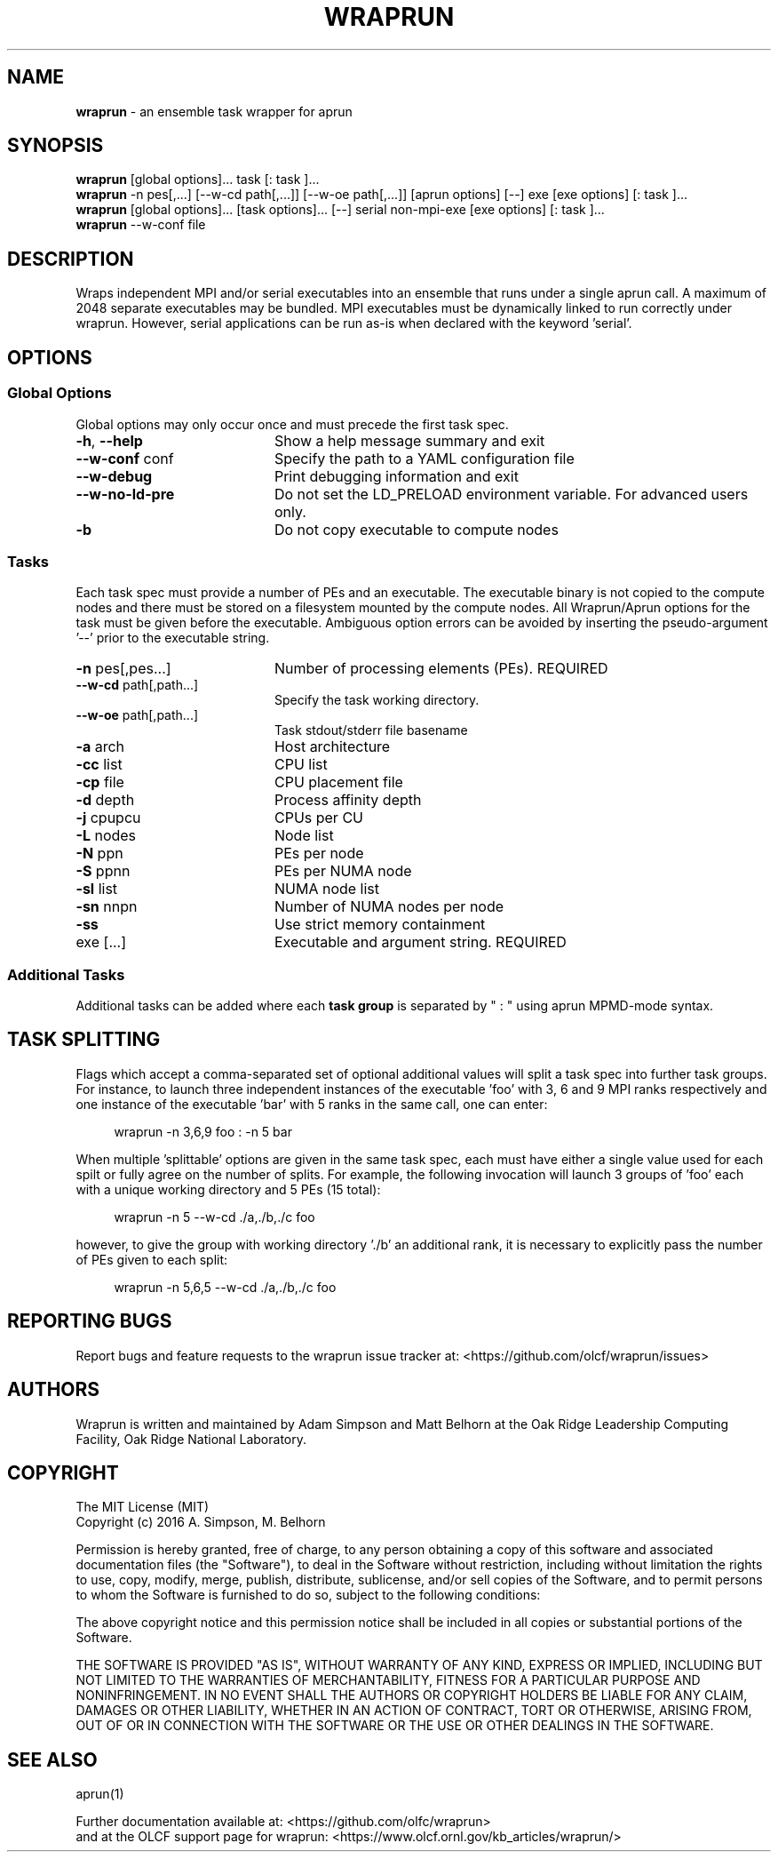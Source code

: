 .TH WRAPRUN "1" "Aug 2016" "wraprun 0.2.4+" "User Commands"
.SH NAME
.B wraprun
\- an ensemble task wrapper for aprun
.SH SYNOPSIS
.B wraprun
[global options]... task [: task ]...
.br
.B wraprun
-n pes[,...] [--w-cd path[,...]] [--w-oe path[,...]] [aprun options] [--] exe [exe
options] [: task ]...
.br
.B wraprun
[global options]... [task options]... [--] serial non-mpi-exe [exe options] [: task ]...
.br
.B wraprun
--w-conf file
.SH DESCRIPTION
Wraps independent MPI and/or serial executables into an ensemble that runs under
a single aprun call. A maximum of 2048 separate executables may be bundled. MPI
executables must be dynamically linked to run correctly under wraprun. However,
serial applications can be run as-is when declared with the keyword 'serial'.
.SH OPTIONS
.PP
.SS "Global Options"
Global options may only occur once and must precede the first task spec.
.PP
.PD
.TP 20
\fB\-h\fR, \fB\-\-help\fR
Show a help message summary and exit
.TP
\fB\-\-w\-conf\fR conf
Specify the path to a YAML configuration file
.TP
\fB\-\-w\-debug\fR
Print debugging information and exit
.TP
\fB\-\-w\-no\-ld\-pre\fR
Do not set the LD_PRELOAD environment variable. For advanced users only.
.TP
\fB\-b\fR
Do not copy executable to compute nodes
.PD
.PP
.SS "Tasks"
Each task spec must provide a number of PEs and an executable. The executable
binary is not copied to the compute nodes and there must be stored on a
filesystem mounted by the compute nodes. All Wraprun/Aprun options for the task
must be given before the executable.  Ambiguous option errors can be avoided by
inserting the pseudo\-argument \&'\-\-' prior to the executable string.
.PP
.PD
.TP 20
\fB\-n\fR pes[,pes...]
Number of processing elements (PEs). REQUIRED
.TP
\fB\-\-w\-cd\fR path[,path...]
Specify the task working directory.
.TP
\fB\-\-w\-oe\fR path[,path...]
Task stdout/stderr file basename
.TP
\fB\-a\fR arch
Host architecture
.TP
\fB\-cc\fR list
CPU list
.TP
\fB\-cp\fR file
CPU placement file
.TP
\fB\-d\fR depth
Process affinity depth
.TP
\fB\-j\fR cpupcu
CPUs per CU
.TP
\fB\-L\fR nodes
Node list
.TP
\fB\-N\fR ppn
PEs per node
.TP
\fB\-S\fR ppnn
PEs per NUMA node
.TP
\fB\-sl\fR list
NUMA node list
.TP
\fB\-sn\fR nnpn
Number of NUMA nodes per node
.TP
\fB\-ss\fR
Use strict memory containment
.TP
exe [...]
Executable and argument string. REQUIRED
.PD
.PP
.SS "Additional Tasks"
Additional tasks can be added where each 
.B task group
is separated by " : " using aprun MPMD\-mode syntax.
.PP
.SH "TASK SPLITTING"
.PP
Flags which accept a comma-separated set of optional additional values will split
a task spec into further task groups. For instance, to launch three independent
instances of the executable 'foo' with 3, 6 and 9 MPI ranks respectively and one
instance of the executable 'bar' with 5 ranks in the same call, one can enter:
.in +4n
.nf

wraprun -n 3,6,9 foo : -n 5 bar

.fi
.in
When multiple 'splittable' options are given in the same task spec, each must
have either a single value used for each spilt or fully agree on the number of
splits. For example, the following invocation will launch 3 groups of 'foo' each
with a unique working directory and 5 PEs (15 total):
.in +4n
.nf

wraprun -n 5 --w-cd ./a,./b,./c foo

.fi
.in
however, to give the group with working directory './b' an additional rank, it is
necessary to explicitly pass the number of PEs given to each split:
.in +4n
.nf

wraprun -n 5,6,5 --w-cd ./a,./b,./c foo

.fi
.in
.SH REPORTING BUGS
Report bugs and feature requests to the wraprun issue tracker at:
<https://github.com/olcf/wraprun/issues>
.SH AUTHORS
Wraprun is written and maintained by Adam Simpson and Matt Belhorn
at the Oak Ridge Leadership Computing Facility, Oak Ridge National Laboratory.
.SH COPYRIGHT
The MIT License (MIT)
.br
.if n Copyright (c) 2016 A. Simpson, M. Belhorn
.if t Copyright \(co 2016 A. Simpson, M. Belhorn
.PP
Permission is hereby granted, free of charge, to any person obtaining a copy
of this software and associated documentation files (the "Software"), to deal
in the Software without restriction, including without limitation the rights
to use, copy, modify, merge, publish, distribute, sublicense, and/or sell
copies of the Software, and to permit persons to whom the Software is
furnished to do so, subject to the following conditions:
.PP
The above copyright notice and this permission notice shall be included in
all copies or substantial portions of the Software.
.PP
THE SOFTWARE IS PROVIDED "AS IS", WITHOUT WARRANTY OF ANY KIND, EXPRESS OR
IMPLIED, INCLUDING BUT NOT LIMITED TO THE WARRANTIES OF MERCHANTABILITY,
FITNESS FOR A PARTICULAR PURPOSE AND NONINFRINGEMENT. IN NO EVENT SHALL THE
AUTHORS OR COPYRIGHT HOLDERS BE LIABLE FOR ANY CLAIM, DAMAGES OR OTHER
LIABILITY, WHETHER IN AN ACTION OF CONTRACT, TORT OR OTHERWISE, ARISING FROM,
OUT OF OR IN CONNECTION WITH THE SOFTWARE OR THE USE OR OTHER DEALINGS IN
THE SOFTWARE.
.SH "SEE ALSO"
aprun(1)
.PP
.br
Further documentation available at: <https://github.com/olfc/wraprun>
.br
and at the OLCF support page for wraprun: <https://www.olcf.ornl.gov/kb_articles/wraprun/>
